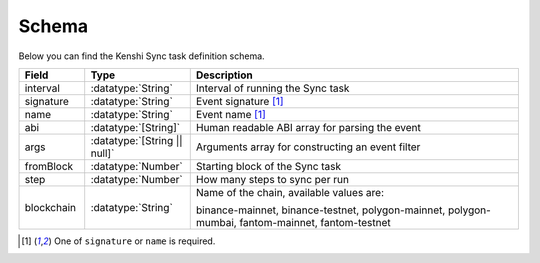 .. role:: datatype(code)
   :language: javascript

Schema
======

Below you can find the Kenshi Sync task definition schema.

.. list-table::
   :header-rows: 1
   :widths: 10 16 50

   * - Field
     - Type
     - Description
   * - interval
     - :datatype:`String`
     - Interval of running the Sync task
   * - signature
     - :datatype:`String`
     - Event signature [#f1]_
   * - name
     - :datatype:`String`
     - Event name [#f1]_
   * - abi
     - :datatype:`[String]`
     - Human readable ABI array for parsing the event
   * - args
     - :datatype:`[String || null]`
     - Arguments array for constructing an event filter
   * - fromBlock
     - :datatype:`Number`
     - Starting block of the Sync task
   * - step
     - :datatype:`Number`
     - How many steps to sync per run
   * - blockchain
     - :datatype:`String`
     - Name of the chain, available values are:

       binance-mainnet, binance-testnet, polygon-mainnet, polygon-mumbai,
       fantom-mainnet, fantom-testnet

.. [#f1] One of ``signature`` or ``name`` is required.